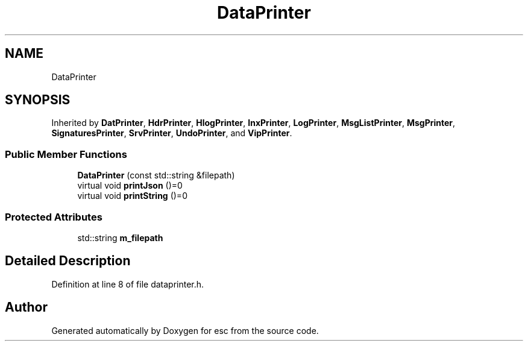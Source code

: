 .TH "DataPrinter" 3 "Mon May 28 2018" "esc" \" -*- nroff -*-
.ad l
.nh
.SH NAME
DataPrinter
.SH SYNOPSIS
.br
.PP
.PP
Inherited by \fBDatPrinter\fP, \fBHdrPrinter\fP, \fBHlogPrinter\fP, \fBInxPrinter\fP, \fBLogPrinter\fP, \fBMsgListPrinter\fP, \fBMsgPrinter\fP, \fBSignaturesPrinter\fP, \fBSrvPrinter\fP, \fBUndoPrinter\fP, and \fBVipPrinter\fP\&.
.SS "Public Member Functions"

.in +1c
.ti -1c
.RI "\fBDataPrinter\fP (const std::string &filepath)"
.br
.ti -1c
.RI "virtual void \fBprintJson\fP ()=0"
.br
.ti -1c
.RI "virtual void \fBprintString\fP ()=0"
.br
.in -1c
.SS "Protected Attributes"

.in +1c
.ti -1c
.RI "std::string \fBm_filepath\fP"
.br
.in -1c
.SH "Detailed Description"
.PP 
Definition at line 8 of file dataprinter\&.h\&.

.SH "Author"
.PP 
Generated automatically by Doxygen for esc from the source code\&.
